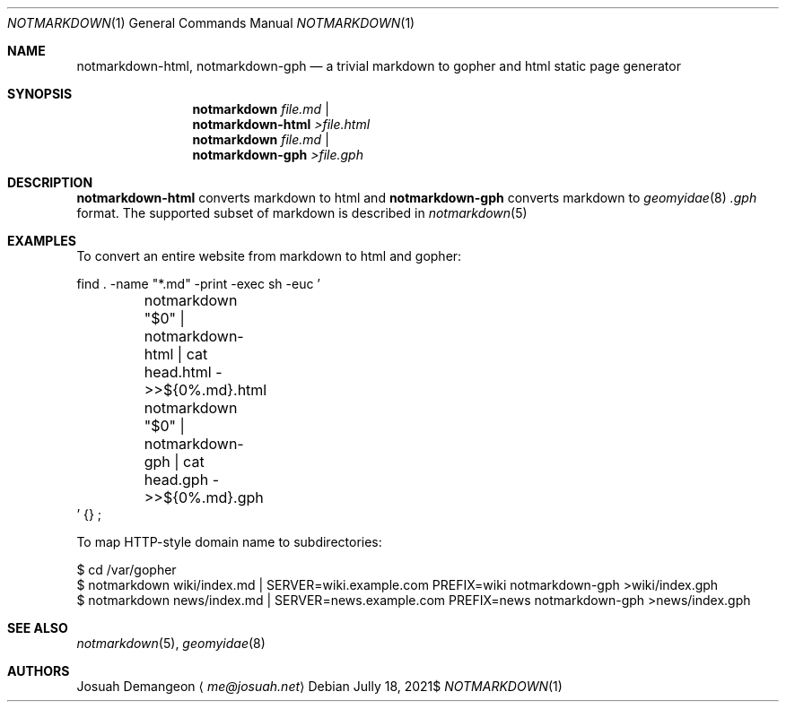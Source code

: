 .Dd $Mdocdate: Jully 18 2021$
.Dt NOTMARKDOWN 1
.Os
.
.Sh NAME
.
.Nm notmarkdown-html ,
.Nm notmarkdown-gph
.Nd a trivial markdown to gopher and html static page generator
.
.Sh SYNOPSIS
.
.Nm notmarkdown Ar file.md No | Nm notmarkdown-html No Pa >file.html
.Nm notmarkdown Ar file.md No | Nm notmarkdown-gph No Pa >file.gph
.
.Sh DESCRIPTION
.
.Nm notmarkdown-html
converts markdown to html and
.Nm notmarkdown-gph
converts markdown to
.Xr geomyidae 8
.Pa .gph
format.
The supported subset of markdown is described in
.Xr notmarkdown 5
.
.Sh EXAMPLES
.
.Pp
To convert an entire website from markdown to html and gopher:
.Bd -literal
find . -name "*.md" -print -exec sh -euc '
	notmarkdown "$0" | notmarkdown-html | cat head.html - >>${0%.md}.html
	notmarkdown "$0" | notmarkdown-gph | cat head.gph - >>${0%.md}.gph
\&' {} \;
.Ed
.
.Pp
To map HTTP-style domain name to subdirectories:
.
.Bd -literal
$ cd /var/gopher
$ notmarkdown wiki/index.md | SERVER=wiki.example.com PREFIX=wiki notmarkdown-gph >wiki/index.gph
$ notmarkdown news/index.md | SERVER=news.example.com PREFIX=news notmarkdown-gph >news/index.gph
.Ed
.
.Sh SEE ALSO
.
.Xr notmarkdown 5 ,
.Xr geomyidae 8
.
.Sh AUTHORS
.
.An Josuah Demangeon
.Aq Mt me@josuah.net
